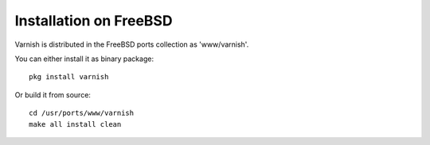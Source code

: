 .. _install_freebsd:

Installation on FreeBSD
=======================

Varnish is distributed in the FreeBSD ports collection as 'www/varnish'.

You can either install it as binary package::

	pkg install varnish

Or build it from source::

	cd /usr/ports/www/varnish
	make all install clean
